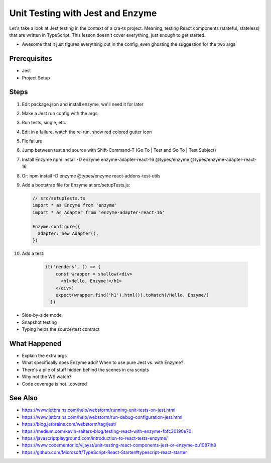 .. pcarticle::
    published: 2018-02-26 12:00
    excerpt: The Jest test runner integrates productively into PyCharm. Let's put it to work.
    is_pro: True
    references:
        author:
            - pauleveritt

=================================
Unit Testing with Jest and Enzyme
=================================

Let's take a look at Jest testing in the context of a cra-ts project.
Meaning, testing React components (stateful, stateless) that are written in
TypeScript. This lesson doesn't cover everything, just enough to get started.

- Awesome that it just figures everything out in the config, even ghosting
  the suggestion for the two args

Prerequisites
=============

- Jest

- Project Setup

Steps
=====

#. Edit package.json and install enzyme, we'll need it for later

#. Make a Jest run config with the args

#. Run tests, single, etc.

#. Edit in a failure, watch the re-run, show red colored gutter icon

#. Fix failure

#. Jump between test and source with Shift-Command-T (Go To | Test and
   Go To | Test Subject)

#. Install Enzyme npm install -D enzyme enzyme-adapter-react-16
   @types/enzyme @types/enzyme-adapter-react-16

#. Or: npm install -D enzyme @types/enzyme react-addons-test-utils

#. Add a bootstrap file for Enzyme at src/setupTests.js:

   .. code-block:: javascript

        // src/setupTests.ts
        import * as Enzyme from 'enzyme'
        import * as Adapter from 'enzyme-adapter-react-16'

        Enzyme.configure({
          adapter: new Adapter(),
        })

#. Add a test:

    .. code-block:: jsx

        it('renders', () => {
            const wrapper = shallow(<div>
              <h1>Hello, Enzyme!</h1>
            </div>)
            expect(wrapper.find('h1').html()).toMatch(/Hello, Enzyme/)
          })

- Side-by-side mode

- Snapshot testing

- Typing helps the source/test contract

What Happened
=============

- Explain the extra args

- What specifically does Enzyme add? When to use pure Jest vs. with Enzyme?

- There's a pile of stuff hidden behind the scenes in cra scripts

- Why not the WS watch?

- Code coverage is not...covered

See Also
========

- https://www.jetbrains.com/help/webstorm/running-unit-tests-on-jest.html

- https://www.jetbrains.com/help/webstorm/run-debug-configuration-jest.html

- https://blog.jetbrains.com/webstorm/tag/jest/

- https://medium.com/kevin-salters-blog/testing-react-with-enzyme-fbfc30190e70

- https://javascriptplayground.com/introduction-to-react-tests-enzyme/

- https://www.codementor.io/vijayst/unit-testing-react-components-jest-or-enzyme-du1087lh8

- https://github.com/Microsoft/TypeScript-React-Starter#typescript-react-starter